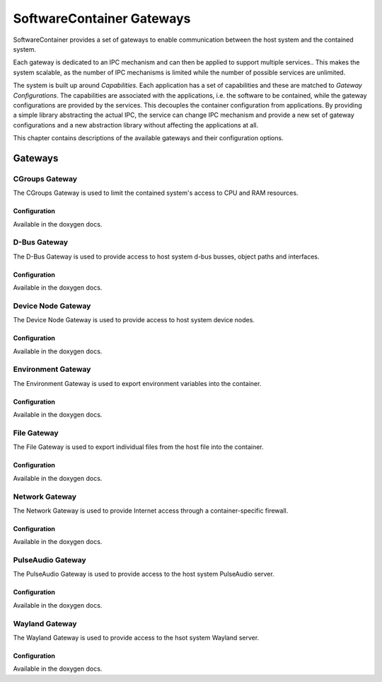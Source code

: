 SoftwareContainer Gateways
**************************

SoftwareContainer provides a set of gateways to enable communication between the host system and the contained system.

Each gateway is dedicated to an IPC mechanism and can then be applied to support multiple services.. This makes the system scalable, as the number of IPC mechanisms is limited while the number of possible services are unlimited.

The system is built up around *Capabilities*. Each application has a set of capabilities and these are matched to *Gateway Configurations*. The capabilities are associated with the applications, i.e. the software to be contained, while the gateway configurations are provided by the services. This decouples the container configuration from applications. By providing a simple library abstracting the actual IPC, the service can change IPC mechanism and provide a new set of gateway configurations and a new abstraction library without affecting the applications at all.

This chapter contains descriptions of the available gateways and their configuration options.

Gateways
========

CGroups Gateway
---------------

The CGroups Gateway is used to limit the contained system's access to CPU and RAM resources.

Configuration
^^^^^^^^^^^^^

Available in the doxygen docs.



D-Bus Gateway
-------------

The D-Bus Gateway is used to provide access to host system d-bus busses, object paths and interfaces.

Configuration
^^^^^^^^^^^^^

Available in the doxygen docs.



Device Node Gateway
-------------------

The Device Node Gateway is used to provide access to host system device nodes.

Configuration
^^^^^^^^^^^^^

Available in the doxygen docs.



Environment Gateway
-------------------

The Environment Gateway is used to export environment variables into the container.

Configuration
^^^^^^^^^^^^^

Available in the doxygen docs.



File Gateway
------------

The File Gateway is used to export individual files from the host file into the container.

Configuration
^^^^^^^^^^^^^

Available in the doxygen docs.



Network Gateway
---------------

The Network Gateway is used to provide Internet access through a container-specific firewall.

Configuration
^^^^^^^^^^^^^

Available in the doxygen docs.



PulseAudio Gateway
------------------

The PulseAudio Gateway is used to provide access to the host system PulseAudio server.

Configuration
^^^^^^^^^^^^^

Available in the doxygen docs.



Wayland Gateway
---------------

The Wayland Gateway is used to provide access to the hsot system Wayland server.

Configuration
^^^^^^^^^^^^^

Available in the doxygen docs.
